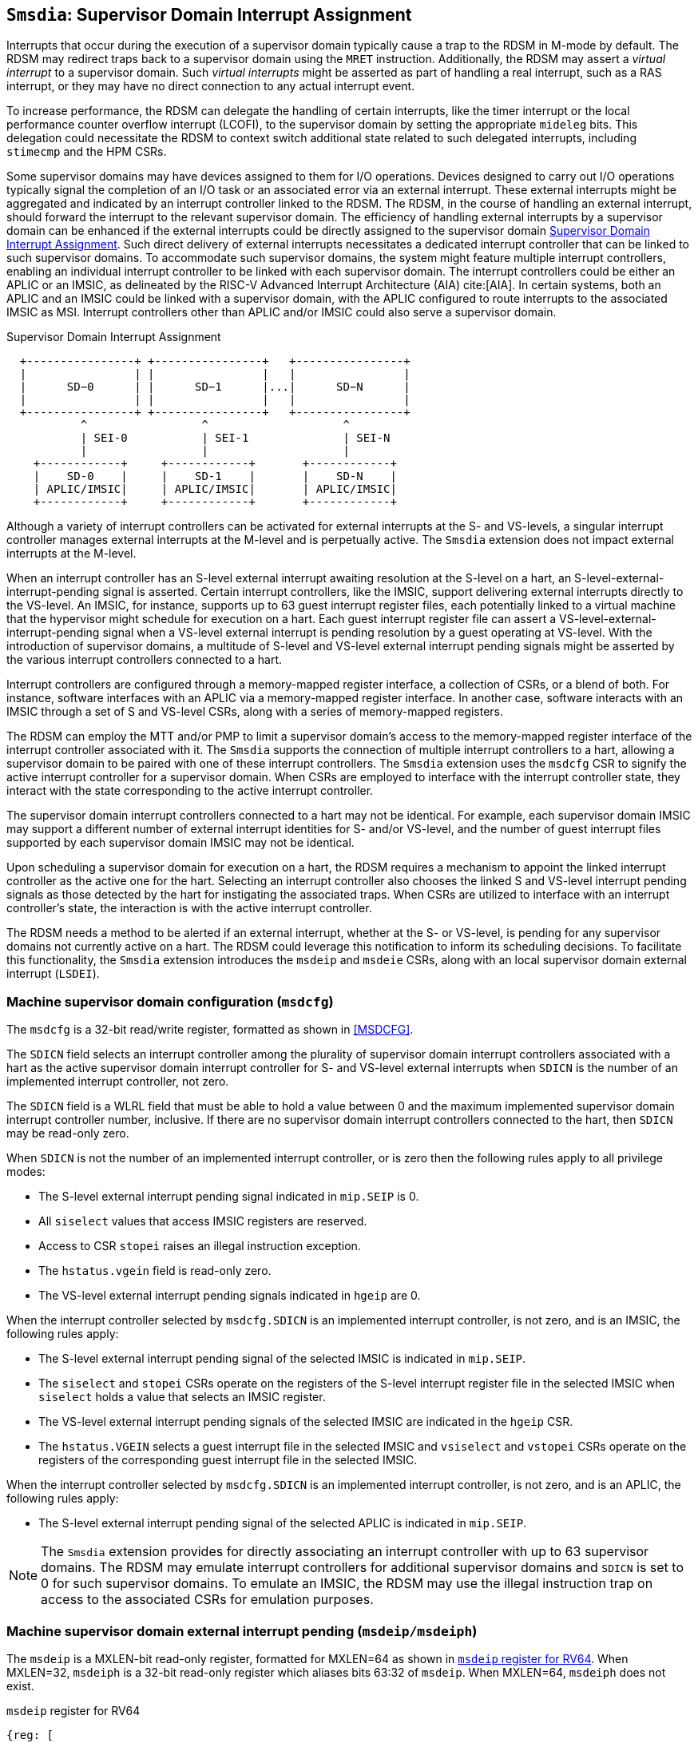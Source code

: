 [[chapter7]]
[[Smsdia]]
== `Smsdia`: Supervisor Domain Interrupt Assignment

Interrupts that occur during the execution of a supervisor domain typically
cause a trap to the RDSM in M-mode by default. The RDSM may redirect traps
back to a supervisor domain using the `MRET` instruction. Additionally, the
RDSM may assert a _virtual interrupt_ to a supervisor domain. Such _virtual
interrupts_ might be asserted as part of handling a real interrupt, such as a
RAS interrupt, or they may have no direct connection to any actual interrupt
event.

To increase performance, the RDSM can delegate the handling of certain
interrupts, like the timer interrupt or the local performance counter
overflow interrupt (LCOFI), to the supervisor domain by setting the
appropriate `mideleg` bits. This delegation could necessitate the RDSM to
context switch additional state related to such delegated interrupts,
including `stimecmp` and the HPM CSRs.

Some supervisor domains may have devices assigned to them for I/O operations.
Devices designed to carry out I/O operations typically signal the completion
of an I/O task or an associated error via an external interrupt. These external
interrupts might be aggregated and indicated by an interrupt controller linked
to the RDSM. The RDSM, in the course of handling an external interrupt, should
forward the interrupt to the relevant supervisor domain. The efficiency of
handling external interrupts by a supervisor domain can be enhanced if the
external interrupts could be directly assigned to the supervisor domain <<SDI>>.
Such direct delivery of external interrupts necessitates a dedicated interrupt
controller that can be linked to such supervisor domains. To accommodate such
supervisor domains, the system might feature multiple interrupt controllers,
enabling an individual interrupt controller to be linked with each supervisor
domain. The interrupt controllers could be either an APLIC or an IMSIC, as
delineated by the RISC-V Advanced Interrupt Architecture (AIA) cite:[AIA]. In
certain systems, both an APLIC and an IMSIC could be linked with a supervisor
domain, with the APLIC configured to route interrupts to the associated IMSIC
as MSI. Interrupt controllers other than APLIC and/or IMSIC could also serve
a supervisor domain.

[[SDI]]
.Supervisor Domain Interrupt Assignment
["ditaa",shadows=false, separation=false, fontsize: 16]
....
  +----------------+ +----------------+   +----------------+
  |                | |                |   |                |
  |      SD−0      | |      SD−1      |...|      SD−N      |
  |                | |                |   |                |
  +----------------+ +----------------+   +----------------+
           ^                 ^                    ^
           | SEI-0           | SEI-1              | SEI-N
           |                 |                    |
    +------------+     +------------+       +------------+
    |    SD-0    |     |    SD-1    |       |    SD-N    |
    | APLIC/IMSIC|     | APLIC/IMSIC|       | APLIC/IMSIC|
    +------------+     +------------+       +------------+
....

Although a variety of interrupt controllers can be activated for external
interrupts at the S- and VS-levels, a singular interrupt controller manages
external interrupts at the M-level and is perpetually active. The `Smsdia`
extension does not impact external interrupts at the M-level.

When an interrupt controller has an S-level external interrupt awaiting
resolution at the S-level on a hart, an S-level-external-interrupt-pending
signal is asserted. Certain interrupt controllers, like the IMSIC, support
delivering external interrupts directly to the VS-level. An IMSIC, for instance,
supports up to 63 guest interrupt register files, each potentially linked to a
virtual machine that the hypervisor might schedule for execution on a hart. Each
guest interrupt register file can assert a VS-level-external-interrupt-pending
signal when a VS-level external interrupt is pending resolution by a guest
operating at VS-level. With the introduction of supervisor domains, a multitude
of S-level and VS-level external interrupt pending signals might be asserted by
the various interrupt controllers connected to a hart.

Interrupt controllers are configured through a memory-mapped register interface,
a collection of CSRs, or a blend of both. For instance, software interfaces with
an APLIC via a memory-mapped register interface. In another case, software
interacts with an IMSIC through a set of S and VS-level CSRs, along with a
series of memory-mapped registers.

The RDSM can employ the MTT and/or PMP to limit a supervisor domain's access to
the memory-mapped register interface of the interrupt controller associated with
it. The `Smsdia` supports the connection of multiple interrupt controllers to a
hart, allowing a supervisor domain to be paired with one of these interrupt
controllers. The `Smsdia` extension uses the `msdcfg` CSR to signify the
active interrupt controller for a supervisor domain. When CSRs are employed to
interface with the interrupt controller state, they interact with the state
corresponding to the active interrupt controller.

The supervisor domain interrupt controllers connected to a hart may not be
identical. For example, each supervisor domain IMSIC may support a different
number of external interrupt identities for S- and/or VS-level, and the number
of guest interrupt files supported by each supervisor domain IMSIC may not be
identical.

Upon scheduling a supervisor domain for execution on a hart, the RDSM requires a
mechanism to appoint the linked interrupt controller as the active one for the
hart. Selecting an interrupt controller also chooses the linked S and VS-level
interrupt pending signals as those detected by the hart for instigating the
associated traps. When CSRs are utilized to interface with an interrupt
controller's state, the interaction is with the active interrupt controller.

The RDSM needs a method to be alerted if an external interrupt, whether at the
S- or VS-level, is pending for any supervisor domains not currently active on a
hart. The RDSM could leverage this notification to inform its scheduling
decisions. To facilitate this functionality, the `Smsdia` extension introduces
the `msdeip` and `msdeie` CSRs, along with an local supervisor domain external
interrupt (`LSDEI`).

=== Machine supervisor domain configuration (`msdcfg`)

The `msdcfg` is a 32-bit read/write register, formatted as shown in <<MSDCFG>>.

The `SDICN` field selects an interrupt controller among the plurality of
supervisor domain interrupt controllers associated with a hart as the active
supervisor domain interrupt controller for S- and VS-level external interrupts
when `SDICN` is the number of an implemented interrupt controller, not zero.

The `SDICN` field is a WLRL field that must be able to hold a value between 0
and the maximum implemented supervisor domain interrupt controller number,
inclusive. If there are no supervisor domain interrupt controllers connected to
the hart, then `SDICN` may be read-only zero.

When `SDICN` is not the number of an implemented interrupt controller, or is
zero then the following rules apply to all privilege modes:

* The S-level external interrupt pending signal indicated in `mip.SEIP` is 0.
* All `siselect` values that access IMSIC registers are reserved.
* Access to CSR `stopei` raises an illegal instruction exception.
* The `hstatus.vgein` field is read-only zero.
* The VS-level external interrupt pending signals indicated in `hgeip` are 0.

When the interrupt controller selected by `msdcfg.SDICN` is an implemented
interrupt controller, is not zero, and is an IMSIC, the following rules apply:

* The S-level external interrupt pending signal of the selected IMSIC is
  indicated in `mip.SEIP`.
* The `siselect` and `stopei` CSRs operate on the registers of the S-level
  interrupt register file in the selected IMSIC when `siselect` holds a value
  that selects an IMSIC register.
* The VS-level external interrupt pending signals of the selected IMSIC are
  indicated in the `hgeip` CSR.
* The `hstatus.VGEIN` selects a guest interrupt file in the selected IMSIC and
  `vsiselect` and `vstopei` CSRs operate on the registers of the corresponding
  guest interrupt file in the selected IMSIC.

When the interrupt controller selected by `msdcfg.SDICN` is an implemented
interrupt controller, is not zero, and is an APLIC, the following rules apply:

* The S-level external interrupt pending signal of the selected APLIC is
  indicated in `mip.SEIP`.

[NOTE]
====
The `Smsdia` extension provides for directly associating an interrupt controller
with up to 63 supervisor domains. The RDSM may emulate interrupt controllers for
additional supervisor domains and `SDICN` is set to 0 for such supervisor
domains. To emulate an IMSIC, the RDSM may use the illegal instruction trap on
access to the associated CSRs for emulation purposes.
====

=== Machine supervisor domain external interrupt pending (`msdeip/msdeiph`)

The `msdeip` is a MXLEN-bit read-only register, formatted for MXLEN=64 as
shown in <<MSDEIP>>. When MXLEN=32, `msdeiph` is a 32-bit read-only register
which aliases bits 63:32 of `msdeip`. When MXLEN=64, `msdeiph` does not exist.

[[MSDEIP]]
.`msdeip` register for RV64

[wavedrom, , ]
....
{reg: [
  {bits:  1, name: '0'},
  {bits: 63, name: 'Interrupts'},
], config:{lanes: 1, hspace:1024}}
....

Each bit __i__ in the register summarizes the external interrupts pending in the
supervisor domain interrupt controller numbered __i__.

When the interrupt controller identified by __i__ is an APLIC, the bit __i__
indicates the state of the S-level external interrupt pending signal provided by
that APLIC.

When the interrupt controller identified by __i__ is an IMSIC, the bit __i__
indicates the logical OR of the S-level and all VS-level external interrupt
pending signals provided by that IMSIC.

The state of the supervisor domain interrupts is visible in the `msdeip`
register even when `msdcfg.SDICN` is zero or is not the valid number of an
implemented interrupt controller.

=== Machine supervisor domain external interrupt enable (`msdeie/msdeieh`)
The `msdeie` is a MXLEN-bit read-write register, formatted for MXLEN=64 as shown
in <<MSDEIE>>. When MXLEN=32, `msdeieh` is a 32-bit read-write register which
aliases bits 63:32 of `msdeie`. When MXLEN=64, `msdeieh` does not exist.

[[MSDEIE]]
.`msdeie` register for RV64

[wavedrom, , ]
....
{reg: [
  {bits:  1, name: '0'},
  {bits: 63, name: 'Interrupts'},
], config:{lanes: 1, hspace:1024}}
....

The `msdeie` CSR selects the subset of supervisor domain external interrupts
that cause a local supervisor domain external interrupt. The enable bits in
`msdeie` do not affect the S- and VS-level external interrupt pending signals
from the interrupt controller selected by `msdcfg.SDICN`.

=== Machine and Supervisor Interrupt registers (`mip/mie` and `sip/sie`)

The `Smsdia` extension introduces the local supervisor domain external
interrupt (`LSDEI`). This interrupt is treated as a standard local
interrupt that is assigned to bit 16 in the `mip`, `mie`, `sip`, and `sie`
registers. The bit 16 in `mip` and `sip` is called `LSDEIP` and the same bit in
`mie` and `sie` is called `LSDEIE`. The `mideleg` register controls the
delegation of `LSDEI` to S-mode. This interrupt cannot be delegated to
VS-mode and bit 16 of `hideleg` is read-only zero.

The `mip.LSDEIP` bit is read-only, and is 1 if and only if the bitwise logical
AND of CSRs `msdeip` and `msdeie` is nonzero in any bit. The `sip.LSDEIP` bit is
read-only, and is 0 if `LSDEI` is not delegated to S-mode otherwise it returns
the value of the `mip.LSDEIP` when read.

Multiple simultaneous interrupts destined for different privilege modes are
handled in decreasing order of destined privilege mode. Multiple simultaneous
interrupts destined for the same privilege mode are handled in the following
decreasing default priority order: high-priority RAS event, MEI, MSI, MTI, SEI,
SSI, STI, LSDEI, SGEI, VSEI, VSSI, VSTI, LCOFI, low-priority RAS event.

[NOTE]
====
The RDSM may use the supervisor domain external interrupt to determine if a
supervisor domain has become ready to run since it was last descheduled. When a
supervisor domain that has a supervisor domain interrupt controller directly
assigned to it, the RDSM updates the `msdcfg.SDICN` to select that interrupt
controller and may clear the bit corresponding to that interrupt controller in
`msdeie` prior to resuming execution of the supervisor domain.

The RDSM may delegate `LSDEI` to a supervisor domain that may be entrusted by
the RDSM to get notified about supervisor domain external interrupts pending for
one or more other supervisor domains. Typically, this use case involves a single
supervisor domain that is trusted by the RDSM to receive such notifications. The
delegation supports optimizing the exit sequence from such supervisor domain by
enabling such supervisor domains to voluntarily yield execution in response to
pending interrupts for the other supervisor domains.
====
